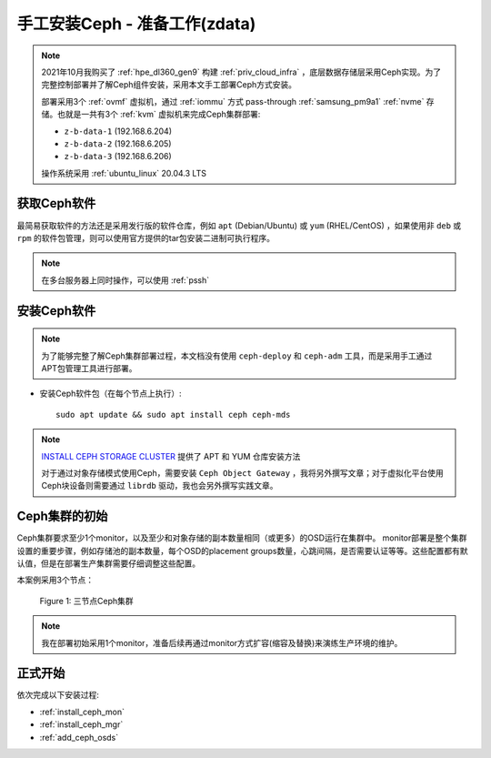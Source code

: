 .. _install_ceph_manual_prepare_zdata:

================================
手工安装Ceph - 准备工作(zdata)
================================

.. note::

   2021年10月我购买了 :ref:`hpe_dl360_gen9` 构建 :ref:`priv_cloud_infra` ，底层数据存储层采用Ceph实现。为了完整控制部署并了解Ceph组件安装，采用本文手工部署Ceph方式安装。

   部署采用3个 :ref:`ovmf` 虚拟机，通过 :ref:`iommu` 方式 pass-through :ref:`samsung_pm9a1` :ref:`nvme` 存储。也就是一共有3个 :ref:`kvm` 虚拟机来完成Ceph集群部署:

   - ``z-b-data-1`` (192.168.6.204)
   - ``z-b-data-2`` (192.168.6.205)
   - ``z-b-data-3`` (192.168.6.206)

   操作系统采用 :ref:`ubuntu_linux` 20.04.3 LTS

获取Ceph软件
=============

最简易获取软件的方法还是采用发行版的软件仓库，例如 ``apt`` (Debian/Ubuntu) 或 ``yum`` (RHEL/CentOS) ，如果使用非 ``deb`` 或 ``rpm`` 的软件包管理，则可以使用官方提供的tar包安装二进制可执行程序。

.. note::

   在多台服务器上同时操作，可以使用 :ref:`pssh`

安装Ceph软件
==============

.. note::

   为了能够完整了解Ceph集群部署过程，本文档没有使用 ``ceph-deploy`` 和 ``ceph-adm`` 工具，而是采用手工通过APT包管理工具进行部署。

- 安装Ceph软件包（在每个节点上执行）::

   sudo apt update && sudo apt install ceph ceph-mds

.. note::

   `INSTALL CEPH STORAGE CLUSTER <https://docs.ceph.com/en/pacific/install/install-storage-cluster/>`_ 提供了 APT 和 YUM 仓库安装方法

   对于通过对象存储模式使用Ceph，需要安装 ``Ceph Object Gateway`` ，我将另外撰写文章；对于虚拟化平台使用Ceph块设备则需要通过 ``librdb`` 驱动，我也会另外撰写实践文章。

Ceph集群的初始
=================

Ceph集群要求至少1个monitor，以及至少和对象存储的副本数量相同（或更多）的OSD运行在集群中。 monitor部署是整个集群设置的重要步骤，例如存储池的副本数量，每个OSD的placement groups数量，心跳间隔，是否需要认证等等。这些配置都有默认值，但是在部署生产集群需要仔细调整这些配置。

本案例采用3个节点：

.. figure:: ../../../_static/ceph/deploy/install_ceph_manual/simple_3nodes_cluster.png

   Figure 1: 三节点Ceph集群

.. note::

   我在部署初始采用1个monitor，准备后续再通过monitor方式扩容(缩容及替换)来演练生产环境的维护。

正式开始
============

依次完成以下安装过程:

- :ref:`install_ceph_mon`
- :ref:`install_ceph_mgr`
- :ref:`add_ceph_osds`

